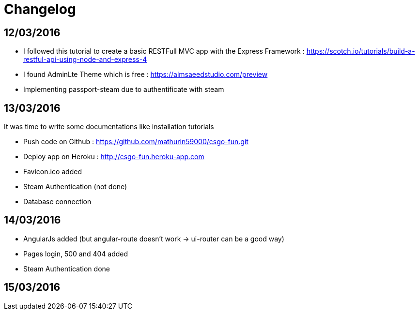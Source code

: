 = *Changelog*

== *12/03/2016*
[[nested]]
* I followed this tutorial to create a basic RESTFull MVC app with the Express Framework : https://scotch.io/tutorials/build-a-restful-api-using-node-and-express-4
* I found AdminLte Theme which is free : https://almsaeedstudio.com/preview
* Implementing passport-steam due to authentificate with steam

== *13/03/2016*
It was time to write some documentations like installation tutorials
[[nested]]
* Push code on Github : https://github.com/mathurin59000/csgo-fun.git
* Deploy app on Heroku : http://csgo-fun.heroku-app.com
* Favicon.ico added
* Steam Authentication (not done)
* Database connection

== *14/03/2016*
[[nested]]
* AngularJs added (but angular-route doesn't work -> ui-router can be a good way)
* Pages login, 500 and 404 added
* Steam Authentication done

== *15/03/2016*
[[nested]]

